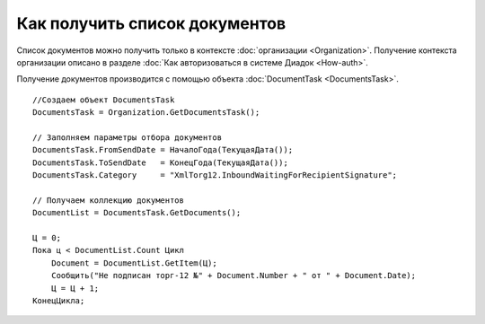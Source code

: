 ﻿Как получить список документов
==============================

Список документов можно получить только в контексте :doc:`организации <Organization>`.
Получение контекста организации описано в разделе :doc:`Как авторизоваться в системе Диадок <How-auth>`.

Получение документов производится с помощью объекта :doc:`DocumentTask <DocumentsTask>`.

::

    //Создаем объект DocumentsTask
    DocumentsTask = Organization.GetDocumentsTask();
    
    // Заполняем параметры отбора документов
    DocumentsTask.FromSendDate = НачалоГода(ТекущаяДата());
    DocumentsTask.ToSendDate   = КонецГода(ТекущаяДата());
    DocumentsTask.Category     = "XmlTorg12.InboundWaitingForRecipientSignature";

    // Получаем коллекцию документов
    DocumentList = DocumentsTask.GetDocuments();

    Ц = 0;
    Пока ц < DocumentList.Count Цикл
        Document = DocumentList.GetItem(Ц);
        Сообщить("Не подписан торг-12 №" + Document.Number + " от " + Document.Date);
        Ц = Ц + 1;
    КонецЦикла;
